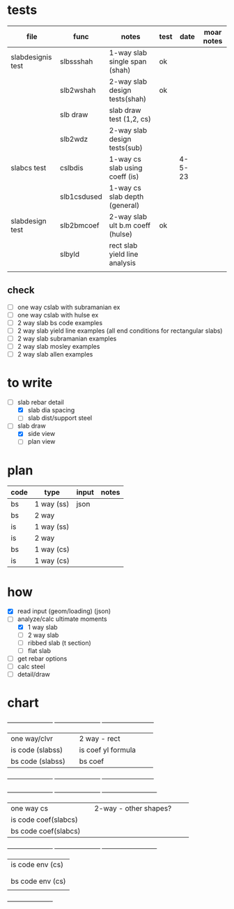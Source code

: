 * tests

| file              | func        | notes                            | test |   date | moar notes |
|-------------------+-------------+----------------------------------+------+--------+------------|
| slabdesignis test | slbssshah   | 1-way slab single span (shah)    | ok   |        |            |
|                   | slb2wshah   | 2-way slab design tests(shah)    | ok   |        |            |
|                   | slb draw    | slab draw test (1,2, cs)         |      |        |            |
|                   | slb2wdz     | 2-way slab design tests(sub)     |      |        |            |
| slabcs test       | cslbdis     | 1-way cs slab using coeff (is)   |      | 4-5-23 |            |
|                   | slb1csdused | 1-way cs slab depth (general)    |      |        |            |
| slabdesign test   | slb2bmcoef  | 2-way slab ult b.m coeff (hulse) | ok   |        |            |
|                   | slbyld      | rect slab yield line analysis    |      |        |            |
|                   |             |                                  |      |        |            |

** check
 - [ ] one way cslab with subramanian ex
 - [ ] one way cslab with hulse ex
 - [ ] 2 way slab bs code examples
 - [ ] 2 way slab yield line examples (all end conditions for rectangular slabs)
 - [ ] 2 way slab subramanian examples
 - [ ] 2 way slab mosley examples
 - [ ] 2 way slab allen examples

* to write
- [-] slab rebar detail
  - [X] slab dia spacing
  - [ ] slab dist/support steel
- [-] slab draw
  - [X] side view
  - [ ] plan view

* plan

| code | type       | input | notes |
|------+------------+-------+-------|
| bs   | 1 way (ss) | json  |       |
| bs   | 2 way      |       |       |
| is   | 1 way (ss) |       |       |
| is   | 2 way      |       |       |
| bs   | 1 way (cs) |       |       |
| is   | 1 way (cs) |       |       |

* how

- [X] read input (geom/loading) (json)
- [-] analyze/calc ultimate moments
  - [X] 1 way slab
  - [ ] 2 way slab
  - [ ] ribbed slab (t section)
  - [ ] flat slab
- [ ] get rebar options
- [ ] calc steel
- [ ] detail/draw

* chart

     +----------------------+	      +-----------------------+	      +--------------------------+
     |one way/clvr          |  	      |2 way - rect    	      |	      |                          |
     |is code (slabss)      |	      |is coef  yl formula
     |bs code (slabss)      |	      |bs coef         	      |	      |                          |
     +----------------------+	      +-----------------------+	      +--------------------------+

     +----------------------+	      +-----------------------+	      +---------------------------+
     |one way cs            |	      |2-way - other shapes?  |	      |                           |
     |is code coef(slabcs)  |	      |                       |	      |                           |
     |bs code coef(slabcs)  |	      |                       |	      |                           |
     +----------------------+	      +-----------------------+	      +---------------------------+
     |is code env (cs)
     |                      |
     |                      |
     |bs code env (cs)      |
     |                      |
     +----------------------+
